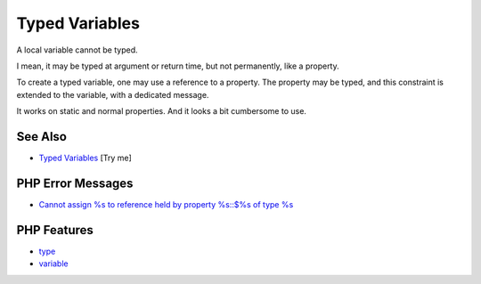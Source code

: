 .. _typed-variables:

Typed Variables
---------------

.. meta::
	:description:
		Typed Variables: A local variable cannot be typed.
	:twitter:card: summary_large_image
	:twitter:site: @exakat
	:twitter:title: Typed Variables
	:twitter:description: Typed Variables: A local variable cannot be typed
	:twitter:creator: @exakat
	:twitter:image:src: https://php-tips.readthedocs.io/en/latest/_images/typed_variables.png
	:og:image: https://php-tips.readthedocs.io/en/latest/_images/typed_variables.png
	:og:title: Typed Variables
	:og:type: article
	:og:description: A local variable cannot be typed
	:og:url: https://php-tips.readthedocs.io/en/latest/tips/typed_variables.html
	:og:locale: en

.. raw:: html

	<script type="application/ld+json">{"@context":"https:\/\/schema.org","@graph":[{"@type":"WebPage","@id":"https:\/\/php-tips.readthedocs.io\/en\/latest\/tips\/typed_variables.html","url":"https:\/\/php-tips.readthedocs.io\/en\/latest\/tips\/typed_variables.html","name":"Typed Variables","isPartOf":{"@id":"https:\/\/www.exakat.io\/"},"datePublished":"Thu, 18 Sep 2025 20:01:35 +0000","dateModified":"Thu, 18 Sep 2025 20:01:35 +0000","description":"A local variable cannot be typed","inLanguage":"en-US","potentialAction":[{"@type":"ReadAction","target":["https:\/\/php-tips.readthedocs.io\/en\/latest\/tips\/typed_variables.html"]}]},{"@type":"WebSite","@id":"https:\/\/www.exakat.io\/","url":"https:\/\/www.exakat.io\/","name":"Exakat","description":"Smart PHP static analysis","inLanguage":"en-US"}]}</script>

.. image:: ../images/typed_variables.png

A local variable cannot be typed.

I mean, it may be typed at argument or return time, but not permanently, like a property.

To create a typed variable, one may use a reference to a property. The property may be typed, and this constraint is extended to the variable, with a dedicated message.

It works on static and normal properties. And it looks a bit cumbersome to use.

See Also
________

* `Typed Variables <https://3v4l.org/H1uAS>`_ [Try me]


PHP Error Messages
__________________

* `Cannot assign %s to reference held by property %s::$%s of type %s <https://php-errors.readthedocs.io/en/latest/messages/cannot-assign-%25s-to-reference-held-by-property-%25s%3A%3A%24%25s-of-type-%25s.html>`_



PHP Features
____________

* `type <https://php-dictionary.readthedocs.io/en/latest/dictionary/type.ini.html>`_

* `variable <https://php-dictionary.readthedocs.io/en/latest/dictionary/variable.ini.html>`_


